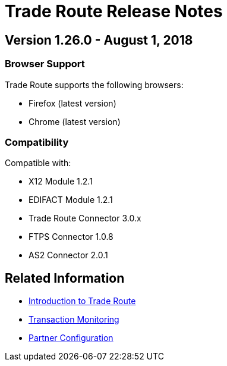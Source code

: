 = Trade Route Release Notes
:keywords: b2b, partner manager, mule, release notes

== Version 1.26.0  - August 1, 2018

=== Browser Support

Trade Route supports the following browsers:

* Firefox (latest version)
* Chrome (latest version)

=== Compatibility

Compatible with:

* X12 Module 1.2.1
* EDIFACT Module 1.2.1
* Trade Route Connector 3.0.x
* FTPS Connector 1.0.8
* AS2 Connector 2.0.1

== Related Information

* xref:anypoint-b2b/trade-route[Introduction to Trade Route]
* xref:anypoint-b2b/transaction-monitoring[Transaction Monitoring]
* xref:anypoint-b2b/partner-configuration[Partner Configuration]
